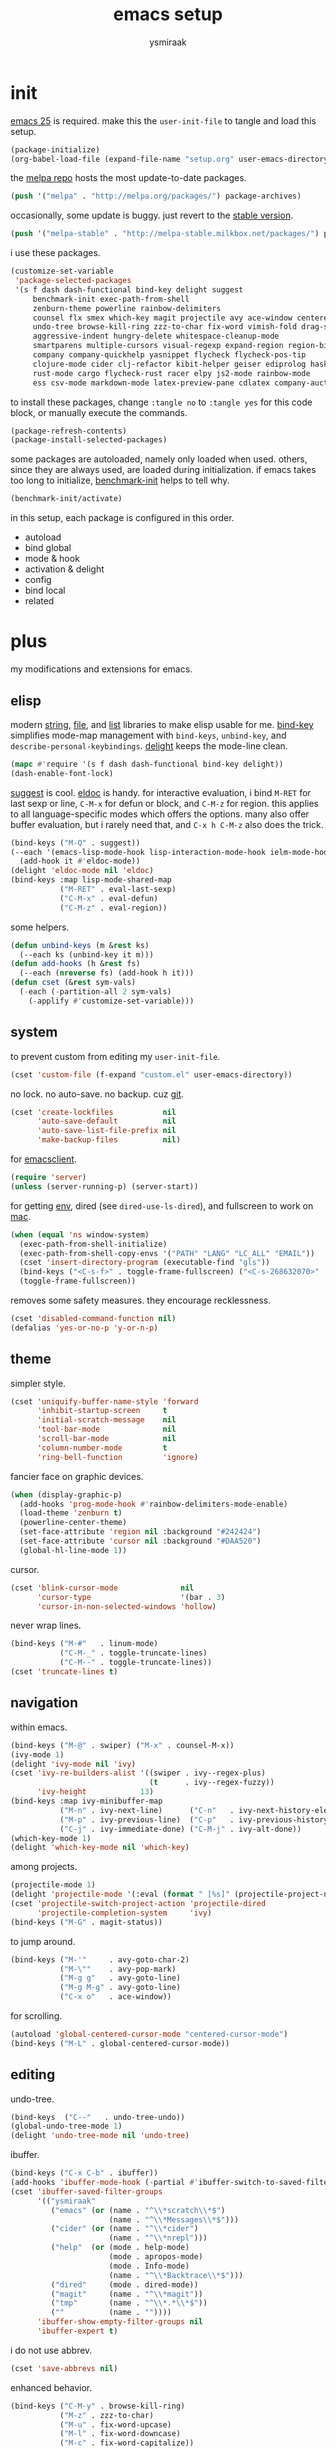 #+TITLE: emacs setup
#+AUTHOR: ysmiraak
* init
[[https://www.gnu.org/software/emacs/][emacs 25]] is required.
make this the =user-init-file= to tangle and load this setup.
#+BEGIN_SRC emacs-lisp :tangle no
  (package-initialize)
  (org-babel-load-file (expand-file-name "setup.org" user-emacs-directory))
#+END_SRC
the [[https://melpa.org/#/][melpa repo]] hosts the most update-to-date packages.
#+BEGIN_SRC emacs-lisp
  (push '("melpa" . "http://melpa.org/packages/") package-archives)
#+END_SRC
occasionally, some update is buggy. just revert to the [[https://stable.melpa.org/#/][stable version]].
#+BEGIN_SRC emacs-lisp :tangle no
  (push '("melpa-stable" . "http://melpa-stable.milkbox.net/packages/") package-archives)
#+END_SRC
i use these packages.
#+BEGIN_SRC emacs-lisp
  (customize-set-variable
   'package-selected-packages
   '(s f dash dash-functional bind-key delight suggest
       benchmark-init exec-path-from-shell
       zenburn-theme powerline rainbow-delimiters
       counsel flx smex which-key magit projectile avy ace-window centered-cursor-mode
       undo-tree browse-kill-ring zzz-to-char fix-word vimish-fold drag-stuff
       aggressive-indent hungry-delete whitespace-cleanup-mode
       smartparens multiple-cursors visual-regexp expand-region region-bindings-mode
       company company-quickhelp yasnippet flycheck flycheck-pos-tip
       clojure-mode cider clj-refactor kibit-helper geiser ediprolog haskell-mode idris-mode
       rust-mode cargo flycheck-rust racer elpy js2-mode rainbow-mode
       ess csv-mode markdown-mode latex-preview-pane cdlatex company-auctex))
#+END_SRC
to install these packages, change =:tangle no= to =:tangle yes= for this code block, or manually execute the commands.
#+BEGIN_SRC emacs-lisp :tangle no
  (package-refresh-contents)
  (package-install-selected-packages)
#+END_SRC
some packages are autoloaded, namely only loaded when used.
others, since they are always used, are loaded during initialization.
if emacs takes too long to initialize, [[https://github.com/dholm/benchmark-init-el][benchmark-init]] helps to tell why.
#+BEGIN_SRC emacs-lisp :tangle no
  (benchmark-init/activate)
#+END_SRC
in this setup, each package is configured in this order.
- autoload
- bind global
- mode & hook
- activation & delight
- config
- bind local
- related
* plus
my modifications and extensions for emacs.
** elisp
modern [[https://github.com/magnars/s.el][string]], [[https://github.com/rejeep/f.el][file]], and [[https://github.com/magnars/dash.el#installation][list]] libraries to make elisp usable for me.
[[https://github.com/jwiegley/use-package/blob/master/bind-key.el][bind-key]] simplifies mode-map management with =bind-keys=, =unbind-key=, and =describe-personal-keybindings=.
[[https://www.emacswiki.org/emacs/DelightedModes][delight]] keeps the mode-line clean.
#+BEGIN_SRC emacs-lisp
  (mapc #'require '(s f dash dash-functional bind-key delight))
  (dash-enable-font-lock)
#+END_SRC
[[https://github.com/Wilfred/suggest.el][suggest]] is cool. [[https://www.emacswiki.org/emacs/ElDoc][eldoc]] is handy.
for interactive evaluation, i bind =M-RET= for last sexp or line, =C-M-x= for defun or block, and =C-M-z= for region.
this applies to all language-specific modes which offers the options.
many also offer buffer evaluation, but i rarely need that, and =C-x h C-M-z= also does the trick.
#+BEGIN_SRC emacs-lisp
  (bind-keys ("M-Q" . suggest))
  (--each '(emacs-lisp-mode-hook lisp-interaction-mode-hook ielm-mode-hook)
    (add-hook it #'eldoc-mode))
  (delight 'eldoc-mode nil 'eldoc)
  (bind-keys :map lisp-mode-shared-map
             ("M-RET" . eval-last-sexp)
             ("C-M-x" . eval-defun)
             ("C-M-z" . eval-region))
#+END_SRC
some helpers.
#+BEGIN_SRC emacs-lisp
  (defun unbind-keys (m &rest ks)
    (--each ks (unbind-key it m)))
  (defun add-hooks (h &rest fs)
    (--each (nreverse fs) (add-hook h it)))
  (defun cset (&rest sym-vals)
    (-each (-partition-all 2 sym-vals)
      (-applify #'customize-set-variable)))
#+END_SRC
** system
to prevent custom from editing my =user-init-file=.
#+BEGIN_SRC emacs-lisp
  (cset 'custom-file (f-expand "custom.el" user-emacs-directory))
#+END_SRC
no lock. no auto-save. no backup. cuz [[https://git-scm.com/][git]].
#+BEGIN_SRC emacs-lisp
  (cset 'create-lockfiles           nil
        'auto-save-default          nil
        'auto-save-list-file-prefix nil
        'make-backup-files          nil)
#+END_SRC
for [[https://www.emacswiki.org/emacs/EmacsClient][emacsclient]].
#+BEGIN_SRC emacs-lisp
  (require 'server)
  (unless (server-running-p) (server-start))
#+END_SRC
for getting [[https://github.com/purcell/exec-path-from-shell][env]], dired (see =dired-use-ls-dired=), and fullscreen to work on [[https://www.emacswiki.org/emacs/MacOSTweaks][mac]].
#+BEGIN_SRC emacs-lisp
  (when (equal 'ns window-system)
    (exec-path-from-shell-initialize)
    (exec-path-from-shell-copy-envs '("PATH" "LANG" "LC_ALL" "EMAIL"))
    (cset 'insert-directory-program (executable-find "gls"))
    (bind-keys ("<C-s-f>" . toggle-frame-fullscreen) ("<C-s-268632070>" . toggle-frame-fullscreen))
    (toggle-frame-fullscreen))
#+END_SRC
removes some safety measures.
they encourage recklessness.
#+BEGIN_SRC emacs-lisp
  (cset 'disabled-command-function nil)
  (defalias 'yes-or-no-p 'y-or-n-p)
#+END_SRC
** theme
simpler style.
#+BEGIN_SRC emacs-lisp
  (cset 'uniquify-buffer-name-style 'forward
        'inhibit-startup-screen     t
        'initial-scratch-message    nil
        'tool-bar-mode              nil
        'scroll-bar-mode            nil
        'column-number-mode         t
        'ring-bell-function         'ignore)
#+END_SRC
fancier face on graphic devices.
#+BEGIN_SRC emacs-lisp
  (when (display-graphic-p)
    (add-hooks 'prog-mode-hook #'rainbow-delimiters-mode-enable)
    (load-theme 'zenburn t)
    (powerline-center-theme)
    (set-face-attribute 'region nil :background "#242424")
    (set-face-attribute 'cursor nil :background "#DAA520")
    (global-hl-line-mode 1))
#+END_SRC
cursor.
#+BEGIN_SRC emacs-lisp
  (cset 'blink-cursor-mode              nil
        'cursor-type                    '(bar . 3)
        'cursor-in-non-selected-windows 'hollow)
#+END_SRC
never wrap lines.
#+BEGIN_SRC emacs-lisp
  (bind-keys ("M-#"   . linum-mode)
             ("C-M-_" . toggle-truncate-lines)
             ("C-M--" . toggle-truncate-lines))
  (cset 'truncate-lines t)
#+END_SRC
** navigation
within emacs.
#+BEGIN_SRC emacs-lisp
  (bind-keys ("M-@" . swiper) ("M-x" . counsel-M-x))
  (ivy-mode 1)
  (delight 'ivy-mode nil 'ivy)
  (cset 'ivy-re-builders-alist '((swiper . ivy--regex-plus)
                                 (t      . ivy--regex-fuzzy))
        'ivy-height            13)
  (bind-keys :map ivy-minibuffer-map
             ("M-n" . ivy-next-line)      ("C-n"   . ivy-next-history-element)
             ("M-p" . ivy-previous-line)  ("C-p"   . ivy-previous-history-element)
             ("C-j" . ivy-immediate-done) ("C-M-j" . ivy-alt-done))
  (which-key-mode 1)
  (delight 'which-key-mode nil 'which-key)
#+END_SRC
among projects.
#+BEGIN_SRC emacs-lisp
  (projectile-mode 1)
  (delight 'projectile-mode '(:eval (format " [%s]" (projectile-project-name))) 'projectile)
  (cset 'projectile-switch-project-action 'projectile-dired
        'projectile-completion-system     'ivy)
  (bind-keys ("M-G" . magit-status))
#+END_SRC
to jump around.
#+BEGIN_SRC emacs-lisp
  (bind-keys ("M-'"     . avy-goto-char-2)
             ("M-\""    . avy-pop-mark)
             ("M-g g"   . avy-goto-line)
             ("M-g M-g" . avy-goto-line)
             ("C-x o"   . ace-window))
#+END_SRC
for scrolling.
#+BEGIN_SRC emacs-lisp
  (autoload 'global-centered-cursor-mode "centered-cursor-mode")
  (bind-keys ("M-L" . global-centered-cursor-mode))
#+END_SRC
** editing
undo-tree.
#+BEGIN_SRC emacs-lisp
  (bind-keys  ("C--"   . undo-tree-undo))
  (global-undo-tree-mode 1)
  (delight 'undo-tree-mode nil 'undo-tree)
#+END_SRC
ibuffer.
#+BEGIN_SRC emacs-lisp
  (bind-keys ("C-x C-b" . ibuffer))
  (add-hooks 'ibuffer-mode-hook (-partial #'ibuffer-switch-to-saved-filter-groups "ysmiraak"))
  (cset 'ibuffer-saved-filter-groups
        '(("ysmiraak"
           ("emacs" (or (name . "^\\*scratch\\*$")
                        (name . "^\\*Messages\\*$")))
           ("cider" (or (name . "^\\*cider")
                        (name . "^\\*nrepl")))
           ("help"  (or (mode . help-mode)
                        (mode . apropos-mode)
                        (mode . Info-mode)
                        (name . "^\\*Backtrace\\*$")))
           ("dired"     (mode . dired-mode))
           ("magit"     (name . "^\\*magit"))
           ("tmp"       (name . "^\\*.*\\*$"))
           (""          (name . ""))))
        'ibuffer-show-empty-filter-groups nil
        'ibuffer-expert t)
#+END_SRC
i do not use abbrev.
#+BEGIN_SRC emacs-lisp
  (cset 'save-abbrevs nil)
#+END_SRC
enhanced behavior.
#+BEGIN_SRC emacs-lisp
  (bind-keys ("C-M-y" . browse-kill-ring)
             ("M-z" . zzz-to-char)
             ("M-u" . fix-word-upcase)
             ("M-l" . fix-word-downcase)
             ("M-c" . fix-word-capitalize))
  (cset 'indent-tabs-mode nil)
#+END_SRC
extra convenience.
#+BEGIN_SRC emacs-lisp
  (bind-keys ("M-F" . vimish-fold-toggle)
             ("M-J" . vimish-fold-avy)
             ("M-K" . vimish-fold-delete)
             ("<M-left>"  . drag-stuff-left)
             ("<M-right>" . drag-stuff-right)
             ("<M-down>"  . drag-stuff-down)
             ("<M-up>"    . drag-stuff-up)
             ("M-I" . global-aggressive-indent-mode)
             ("C-j" . newline-and-indent))
  (global-aggressive-indent-mode 1)
  (delight 'aggressive-indent-mode " i" 'aggressive-indent)
  (bind-keys ("M-D" . global-hungry-delete-mode))
  (global-hungry-delete-mode 1)
  (delight 'hungry-delete-mode " d" 'hungry-delete)
  (global-whitespace-cleanup-mode 1)
  (delight 'whitespace-cleanup-mode nil 'whitespace-cleanup-mode)
#+END_SRC
structured editing.
#+BEGIN_SRC emacs-lisp
  (require 'smartparens-config)
  (smartparens-global-mode 1)
  (delight 'smartparens-mode nil 'smartparens)
  (bind-keys :map smartparens-mode-map
             ("C-M-a"   . sp-beginning-of-sexp)
             ("C-M-b"   . sp-backward-sexp)
             ("C-M-d"   . sp-down-sexp)
             ("C-M-e"   . sp-end-of-sexp)
             ("C-M-f"   . sp-forward-sexp)
             ("C-M-h"   . sp-raise-sexp)
             ("C-M-j"   . sp-splice-sexp)
             ("C-M-k"   . sp-kill-sexp)
             ("C-M-n"   . sp-add-to-next-sexp)
             ("C-M-o"   . sp-split-sexp)
             ("C-M-p"   . sp-indent-adjust-sexp)
             ("C-M-q"   . sp-rewrap-sexp)
             ("C-M-t"   . sp-transpose-sexp)
             ("C-M-u"   . sp-backward-up-sexp)
             ("C-M-w"   . sp-copy-sexp)
             ("C-d"     . sp-delete-char)
             ("C-k"     . sp-kill-hybrid-sexp)
             ("C-x C-t" . sp-transpose-hybrid-sexp)
             ("DEL"     . sp-backward-delete-char)
             ("M-("     . sp-splice-sexp-killing-backward)
             ("M-)"     . sp-splice-sexp-killing-forward)
             ("M-*"     . sp-convolute-sexp)
             ("M-+"     . sp-join-sexp)
             ("M-DEL"   . sp-backward-kill-word)
             ("M-["     . sp-absorb-sexp)
             ("M-]"     . sp-forward-slurp-sexp)
             ("M-d"     . sp-kill-word)
             ("M-n"     . sp-next-sexp)
             ("M-p"     . sp-previous-sexp)
             ("M-{"     . sp-extract-before-sexp)
             ("M-}"     . sp-dedent-adjust-sexp))
  (show-smartparens-global-mode 1)
  (set-face-attribute 'sp-show-pair-match-face    nil :background "#181818" :foreground "#A41210" :weight 'bold)
  (set-face-attribute 'sp-show-pair-mismatch-face nil :background "#161616" :foreground "#003B6F" :weight 'black)
#+END_SRC
batched editing.
#+BEGIN_SRC emacs-lisp
  (bind-keys ("M-M"   . mc/mark-more-like-this-extended))
  (when (display-graphic-p)
    (with-eval-after-load 'multiple-cursors
      (set-face-attribute 'mc/cursor-bar-face nil :background "#DAA520" :foreground "#242424")))
  (bind-keys ("C-M-%" . vr/query-replace))
#+END_SRC
region editing.
#+BEGIN_SRC emacs-lisp
  (bind-keys ("M-h" . er/expand-region))
  (require 'region-bindings-mode)
  (region-bindings-mode-enable)
  (bind-keys :map region-bindings-mode-map
             ("$" . flyspell-region)
             (";" . comment-or-uncomment-region)
             ("b" . comment-box)
             ("d" . delete-region)
             ("f" . vimish-fold)
             ("g" . keyboard-quit)
             ("i" . indent-region)
             ("k" . kill-region)
             ("l" . downcase-region)
             ("m" . mc/mark-all-in-region) ("M" . vr/mc-mark)
             ("n" . mc/edit-lines)
             ("r" . replace-string)        ("R" . vr/replace)
             ("u" . upcase-region)
             ("w" . kill-ring-save))
#+END_SRC
auto-completion.
#+BEGIN_SRC emacs-lisp
  (bind-keys ("M-/" . hippie-expand))
  (with-eval-after-load 'hippie-exp
    (cset 'hippie-expand-try-functions-list
          '(try-complete-file-name-partially
            try-complete-file-name
            try-expand-dabbrev
            try-expand-dabbrev-visible
            try-expand-dabbrev-all-buffers
            try-expand-dabbrev-from-kill
            try-expand-whole-kill
            try-complete-lisp-symbol-partially
            try-complete-lisp-symbol)))
  (bind-keys ("C-M-i" . company-complete))
  (global-company-mode 1)
  (company-quickhelp-mode 1)
  (delight 'company-mode nil 'company)
  (cset 'company-idle-delay                0.2
        'company-minimum-prefix-length     2
        'company-tooltip-align-annotations t
        'company-selection-wrap-around     t
        'company-quickhelp-delay           nil)
  (unbind-keys company-active-map "TAB" "<tab>")
  (bind-keys :map company-active-map ("M-h" . company-quickhelp-manual-begin))
#+END_SRC
snippet.
#+BEGIN_SRC emacs-lisp
  (yas-global-mode 1)
  (delight 'yas-minor-mode nil 'yasnippet)
#+END_SRC
spell check.
#+BEGIN_SRC emacs-lisp
  (bind-keys ("M-$" . flyspell-mode))
  (with-eval-after-load 'flyspell
    (delight 'flyspell-mode " $" 'flyspell)
    (unbind-keys flyspell-mode-map "C-M-i")
    (bind-keys :map flyspell-mode-map ("C-;" . flyspell-correct-word-before-point))
    (cset 'ispell-program-name "aspell"))
#+END_SRC
error check.
#+BEGIN_SRC emacs-lisp
  (add-hooks 'shell-mode-hook #'flycheck-mode)
  (with-eval-after-load 'flycheck
    (flycheck-pos-tip-mode))
#+END_SRC
* lang
** clojure
#+BEGIN_SRC emacs-lisp
  (bind-keys ("M-S" . cider-scratch))
  (add-hooks 'clojure-mode-hook    #'eldoc-mode #'clj-refactor-mode)
  (add-hooks 'cider-repl-mode-hook #'eldoc-mode #'clj-refactor-mode)
  (with-eval-after-load 'cider
    (cset 'cider-font-lock-dynamically         t
          'cider-prefer-local-resources        t
          'cider-allow-jack-in-without-project t
          'cider-doc-xref-regexp               "\\[\\[\\(.*?\\)\\]\\]"
          'cider-repl-history-file             (f-expand "cider-history" user-emacs-directory))
    (bind-keys :map cider-mode-map
               ("M-RET" . cider-eval-last-sexp)
               ("C-M-x" . cider-eval-defun-at-point)
               ("C-M-z" . cider-eval-region)))
  (with-eval-after-load 'clj-refactor
    (cljr-add-keybindings-with-prefix "M-R")
    (cset 'cljr-suppress-middleware-warnings t))
#+END_SRC
** scheme
#+BEGIN_SRC emacs-lisp
  (add-hooks 'geiser-mode-hook #'flycheck-mode)
  (with-eval-after-load 'geiser
    (cset 'geiser-active-implementations '(chez))
    (bind-keys :map scheme-mode-map
               ("M-RET" . geiser-eval-last-sexp)
               ("C-M-x" . geiser-eval-definition)
               ("C-M-z" . geiser-eval-region)))
#+END_SRC
** prolog
#+BEGIN_SRC emacs-lisp
  (push '("\\.pl$" . prolog-mode) auto-mode-alist)
  (with-eval-after-load 'prolog
    (bind-keys :map prolog-mode-map ("M-RET" . ediprolog-dwim)))
#+END_SRC
** idris
#+BEGIN_SRC emacs-lisp
  (add-hooks 'idris-mode-hook 'eldoc-mode-hook (-partial #'aggressive-indent-mode -1))
  (with-eval-after-load 'idris-mode
    (bind-keys :map idris-mode-map
               ("M-RET"   . idris-case-dwim)
               ("C-M-x"   . idris-add-clause)
               ("C-M-z"   . idris-proof-search)
               ("C-c C-q" . idris-quit)))
#+END_SRC
** rust
#+BEGIN_SRC emacs-lisp
  (add-hooks 'rust-mode-hook
             #'eldoc-mode
             #'flycheck-mode
             #'flycheck-rust-setup
             #'cargo-minor-mode
             #'racer-mode)
  (with-eval-after-load 'rust-mode
    (cset 'racer-rust-src-path
          (funcall (if (equal 'ns window-system)
                       #'exec-path-from-shell-getenv
                     #'getenv)
                   "RUST_SRC_PATH")))
#+END_SRC
** python
#+BEGIN_SRC emacs-lisp
  (add-hooks 'python-mode-hook
             #'elpy-mode
             (-partial #'highlight-indentation-mode -1)
             (-partial #'aggressive-indent-mode -1))
  (with-eval-after-load 'python-mode
    (bind-keys :map python-mode-map
               ("C-M-x" . python-shell-send-defun)
               ("C-M-z" . python-shell-send-region))
    (elpy-enable))
#+END_SRC
** javascript
#+BEGIN_SRC emacs-lisp
  (push '("\\.js\\'" . js2-mode) auto-mode-alist)
  (add-hooks 'js2-mode-hook  #'flycheck-mode)
  (add-hooks 'css-mode-hook  #'flycheck-mode)
  (add-hooks 'html-mode-hook #'flycheck-mode)
#+END_SRC
** r
#+BEGIN_SRC emacs-lisp
  (with-eval-after-load 'ess
    (bind-keys :map ess-mode-map
               ("M-RET" . ess-eval-line)
               ("C-M-x" . ess-eval-function-or-paragraph)
               ("C-M-z" . ess-eval-region)))
#+END_SRC
** markdown
#+BEGIN_SRC emacs-lisp
  (push '("README\\.md\\'" . gfm-mode)      auto-mode-alist)
  (push '("\\.[Rr]md\\'"   . markdown-mode) auto-mode-alist)
  (add-hooks 'markdown-mode-hook #'flyspell-mode #'flycheck-mode)
  (with-eval-after-load 'markdown-mode
    (cset 'markdown-enable-math t))
#+END_SRC
** tex
#+BEGIN_SRC emacs-lisp
  (add-hooks 'LaTeX-mode-hook
             #'flyspell-mode
             #'flycheck-mode
             #'LaTeX-math-mode
             #'latex-preview-pane-enable
             #'turn-on-cdlatex
             #'turn-on-reftex
             (-partial #'set 'TeX-command-default "xelatexmk"))
  (with-eval-after-load 'tex
    (push '("xelatexmk"
            "latexmk -pdf -pdflatex=\"xelatex -interaction=nonstopmode -shell-escape -synctex=1\" %s"
            TeX-run-TeX nil t :help "run xelatexmk on file")
          TeX-command-list)
    ;; Skim -> Preferences -> Sync; CMD + shift + click in the pdf file for jumping to source
    (push '("skim" "/Applications/Skim.app/Contents/SharedSupport/displayline -b %n %o %b")
          TeX-view-program-list)
    (push '(output-pdf "skim") TeX-view-program-selection)
    (cset 'TeX-engine              'xetex
          'TeX-auto-save           t
          'TeX-parse-self          t
          'reftex-plug-into-AUCTeX t)
    (with-eval-after-load 'company
      (company-auctex-init)))
  (with-eval-after-load 'cdlatex
    (unbind-keys cdlatex-mode-map "<" "(" "[" "{"))
#+END_SRC
** org
#+BEGIN_SRC emacs-lisp
  (bind-keys ("M-A" . org-agenda))
  (add-hooks 'org-mode-hook #'flyspell-mode #'turn-on-org-cdlatex)
  (with-eval-after-load 'org
    (cset 'org-directory                          "~/sotha_sil/emacs/org"
          'org-agenda-files                       "~/sotha_sil/emacs/org/agenda-files"
          'org-archive-location                   "~/sotha_sil/emacs/org/archive.org::"
          'org-log-done                           'time
          'org-latex-create-formula-image-program 'imagemagick
          'org-latex-listings                     'minted
          'org-src-fontify-natively               t
          'org-latex-default-packages-alist
          '(("" "fontspec" t)
            ("" "graphicx" t)
            ("" "longtable" nil)
            ("" "float" nil)
            ("" "wrapfig" nil)
            ("" "rotating" nil)
            ("normalem" "ulem" t)
            ("" "amsmath" t)
            ("" "hyperref" nil)))
    (unbind-keys org-mode-map "C-M-i" "M-h"))
#+END_SRC
* summary
- dead on terminal: []
- forced translate: [target]
- override default: +old+ ~new~
|         | C-                                | M-                                                              | C-M-                                        |
|---------+-----------------------------------+-----------------------------------------------------------------+---------------------------------------------|
| DEL     | [DEL]                             | ~sp-backward-kill-word~                    +backward-kill-word+ | [C-M-h]                                     |
| TAB     | [TAB]                             | [C-M-i]                                                         | [C-M-i]                                     |
| RET     | [RET]                             | ~eval-last-sexp~                                                | [M-RET]                                     |
| SPC     | [C-@]                             | just-one-space                                                  | [M-SPC]                                     |
| <up>    | <up>                              | ~drag-stuff-up~                                                 | [ESC <up>]                                  |
| <left>  | ~[]~                  +left-word+ | ~drag-stuff-left~                               +backward-word+ | [ESC <left>]                                |
| <down>  | <down>                            | ~drag-stuff-down~                                               | [ESC <down>]                                |
| <right> | ~[]~                 +right-word+ | ~drag-stuff-right~                               +forward-word+ | [ESC <right>]                               |
|---------+-----------------------------------+-----------------------------------------------------------------+---------------------------------------------|
| 1       | []                                | digit-argument 1                                                | [M-1]                                       |
| 2       | []                                | digit-argument 2                                                | [M-2]                                       |
| 3       | []                                | digit-argument 3                                                | [M-3]                                       |
| 4       | []                                | digit-argument 4                                                | [M-4]                                       |
| 5       | []                                | digit-argument 5                                                | [M-5]                                       |
| 6       | []                                | digit-argument 6                                                | [M-6]                                       |
| 7       | []                                | digit-argument 7                                                | [M-7]                                       |
| 8       | []                                | digit-argument 8                                                | [M-8]                                       |
| 9       | []                                | digit-argument 9                                                | [M-9]                                       |
| 0       | []                                | digit-argument 0                                                | [M-0]                                       |
|---------+-----------------------------------+-----------------------------------------------------------------+---------------------------------------------|
| !       | []                                | shell-command                                                   |                                             |
| @       | set-mark-command                  | ~swiper~                                            +mark-word+ |                                             |
| #       | []                                | ~linum-mode~                                                    |                                             |
| $       | []                                | ~flyspell-mode~                                   +ispell-word+ |                                             |
| %       | []                                | query-replace                                                   | ~vr/query-replace~   +query-replace-regexp+ |
| ^       |                                   | delete-indentation                                              |                                             |
| &       | []                                | async-shell-command                                             |                                             |
| *       | []                                | ~sp-raise-sexp~                                                 |                                             |
| (       | []                                | ~sp-splice-sexp-killing-backward~          +insert-parentheses+ |                                             |
| )       | []                                | ~sp-splice-sexp-killing-forward~ +move-past-close-and-reindent+ |                                             |
|---------+-----------------------------------+-----------------------------------------------------------------+---------------------------------------------|
| -       | [C-_]                             | negative-argument                                               | [C-M-_]                                     |
| =       | []                                | count-words-region                                              | [M-=]                                       |
| [       | [ESC-]                            | ~sp-absorb-sexp~                                                | ~sp-forward-slurp-sexp~                     |
| ]       | abort-recursive-edit              | ~sp-extract-before-sexp~                                        | ~sp-dedent-adjust-sexp~                     |
| ;       | []                                | comment-dwim                                                    | [M-;]                                       |
| '       | []                                | ~avy-goto-char-2~                          +abbrev-prefix-mark+ | [M-']                                       |
| \       | toggle-input-method               | delete-horizontal-space                                         | indent-region                               |
| `       | []                                | tmm-menubar                                                     | [M-`]                                       |
| ,       | []                                | xref-pop-marker-stack                                           | [M-,]                                       |
| .       | []                                | xref-find-definitions                                           | [M-.]                                       |
| /       | []                                | ~hippie-expand~                                +dabbrev-expand+ | [M-/]                                       |
|---------+-----------------------------------+-----------------------------------------------------------------+---------------------------------------------|
| _       | ~undo-tree-undo~           +undo+ | ~undo-tree-redo~                                                | ~toggle-truncate-lines~ +negative-argument+ |
| +       | []                                | ~sp-join-sexp~                                                  |                                             |
| {       | [C-[]                             | backward-paragraph                                              |                                             |
| }       | [C-]]                             | forward-paragraph                                               |                                             |
| :       | []                                | eval-expression                                                 |                                             |
| "       | []                                | ~avy-pop-mark~                                                  |                                             |
| \mid    | [C-\]                             | shell-command-on-region                                         |                                             |
| ~       | []                                | not-modified                                                    |                                             |
| <       | []                                | beginning-of-buffer                                             |                                             |
| >       | []                                | end-of-buffer                                                   |                                             |
| ?       | []                                | xref-find-regerences                                            |                                             |
|---------+-----------------------------------+-----------------------------------------------------------------+---------------------------------------------|
| a       | move-beginning-of-line            | backward-sentence                                               | ~sp-beginning-of-sexp~ +beginning-of-defun+ |
| b       | backward-char                     | backward-word                                                   | ~sp-backward-sexp~          +backward-sexp+ |
| c       | [C-c-]                            | ~fix-word-capitalize~                         +capitalize-word+ | exit-recursive-edit                         |
| d       | ~sp-delete-char~    +delete-char+ | ~sp-kill-word~                                      +kill-word+ | ~sp-down-sexp~                  +down-list+ |
| e       | move-end-of-line                  | forward-sentence                                                | ~sp-end-of-sexp~             +end-of-defun+ |
| f       | forward-char                      | forward-word                                                    | ~sp-forward-sexp~            +forward-sexp+ |
| g       | keyboard-quit                     | [M-g-]                                                          | []                                          |
| h       | [C-h-]                            | ~er/expand-region~                             +mark-paragraph+ | ~sp-raise-sexp~                +mark-defun+ |
| i       | [TAB]                             | tab-to-tab-stop                                                 | ~company-complete~    +completion-at-point+ |
| j       | newline-and-indent                | indent-new-comment-line                                         | ~sp-splice-sexp~ +indent-new-comment-line+  |
| k       | ~sp-kill-hybrid-sexp~ +kill-line+ | kill-sentence                                                   | ~sp-kill-sexp~                  +kill-sexp+ |
| l       | recenter-top-bottom               | ~fix-word-downcase~                             +downcase-word+ | reposition-window                           |
| m       | [RET]                             | back-to-indentation                                             | [M-RET]                                     |
| n       | next-line                         | ~sp-next-sexp~                                                  | ~sp-add-to-next-sexp~        +forward-list+ |
| o       | open-line                         | [M-o-]                                                          | ~sp-split-sexp~                +split-line+ |
| p       | previous-line                     | ~sp-previous-sexp~                                              | ~sp-indent-adjust-sexp~     +backward-list+ |
| q       | quoted-insert                     | fill-paragraph                                                  | ~sp-rewrap-sexp~           +indent-pp-sexp+ |
| r       | isearch-backward                  | move-to-window-line-top-bottom                                  | isearch-backward-regexp                     |
| s       | isearch-forward                   | [M-s-]                                                          | isearch-forward-regexp                      |
| t       | transpose-chars                   | transpose-words                                                 | ~sp-transpose-sexp~       +transpose-sexps+ |
| u       | universal-argument                | ~fix-word-upcase~                                 +upcase-word+ | ~sp-backward-up-sexp~    +backward-up-list+ |
| v       | scroll-up-command                 | scroll-down-command                                             | scroll-other-window                         |
| w       | kill-region                       | kill-ring-save                                                  | ~sp-copy-sexp~           +append-next-kill+ |
| x       | [C-x-]                            | ~counsel-M-x~                        +execute-extended-command+ | eval-defun                                  |
| y       | yank                              | yank-pop                                                        | ~browse-kill-ring~                          |
| z       | suspend-frame                     | ~zzz-to-char~                                     +zap-to-char+ | eval-region                                 |
on text terminals, shift does not work with ctrl.
|   | M-                                |
|---+-----------------------------------|
| A | ~org-agenda~                      |
| B |                                   |
| C |                                   |
| D | ~global-hungry-delete-mode~       |
| E |                                   |
| F | ~vimish-fold-toggle~              |
| G | ~magit-status~                    |
| H |                                   |
| I | ~global-aggressive-indent-mode~   |
| J | ~vimish-fold-avy~                 |
| K | ~vimish-fold-delete~              |
| L | ~global-centered-cursor-mode~     |
| M | ~mc/mark-more-like-this-extended~ |
| N |                                   |
| O |                                   |
| P |                                   |
| Q | ~suggest~                         |
| R | ~cljr~                            |
| S | ~cider-scratch~                   |
| T |                                   |
| U |                                   |
| V |                                   |
| W |                                   |
| X |                                   |
| Y |                                   |
| Z |                                   |
others, incomplete.
| C-h i     | info                                                      |
| C-h r     | info-emacs-manual                                         |
| C-x C-b   | ~ibuffer~                                  +list-buffers+ |
| C-x C-SPC | pop-global-mark                                           |
| C-x C-t   | ~sp-transpose-hybrid-sexp~              +transpose-lines+ |
| C-x f     | set-fill-column                                           |
| C-x o     | ~ace-window~                               +other-window+ |
| C-x u     | ~undo-tree-visualize~                                     |
| C-x z     | repeat                                                    |
| DEL       | ~sp-backward-delete-char~ +backward-delete-char-untabify+ |
| M-g g     | ~avy-goto-line~                               +goto-line+ |
